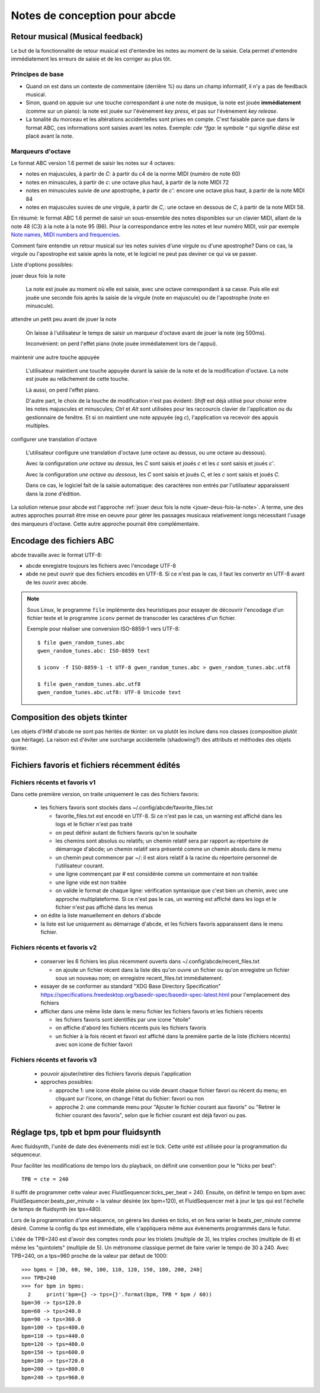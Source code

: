 Notes de conception pour abcde
==============================

Retour musical (Musical feedback)
---------------------------------

Le but de la fonctionnalité de retour musical est d'entendre les notes au
moment de la saisie. Cela permet d'entendre immédiatement les erreurs de
saisie et de les corriger au plus tôt.

Principes de base
~~~~~~~~~~~~~~~~~

* Quand on est dans un contexte de commentaire (derrière `%`) ou dans un champ
  informatif, il n'y a pas de feedback musical.

* Sinon, quand on appuie sur une touche correspondant à une note de musique, la
  note est jouée **immédiatement** (comme sur un piano): la note est jouée sur
  l'évènement *key press*, et pas sur l'évènement *key release*.

* La tonalité du morceau et les altérations accidentelles sont prises en
  compte. C'est faisable parce que dans le format ABC, ces informations sont
  saisies avant les notes. Exemple: `cde ^fga`: le symbole `^` qui signifie
  *dièse* est placé avant la note.

Marqueurs d'octave
~~~~~~~~~~~~~~~~~~

Le format ABC version 1.6 permet de saisir les notes sur 4 octaves:

* notes en majuscules, à partir de `C`: à partir du c4 de la norme MIDI (numéro
  de note 60)

* notes en minuscules, à partir de `c`: une octave plus haut, à partir de la
  note MIDI 72

* notes en minuscules suivie de *une* apostrophe, à partir de `c'`: encore une
  octave plus haut, à partir de la note MIDI 84

* notes en majuscules suvies de *une* virgule, à partir de `C,`: une octave en
  dessous de `C`, à partir de la note MIDI 58.

En résumé: le format ABC 1.6 permet de saisir un sous-ensemble des notes
disponibles sur un clavier MIDI, allant de la note 48 (C3) à la note à la note
95 (B6). Pour la correspondance entre les notes et leur numéro MIDI, voir par
exemple `Note names, MIDI numbers and frequencies`_.

Comment faire entendre un retour musical sur les notes suivies d'une virgule ou
d'une apostrophe? Dans ce cas, la virgule ou l'apostrophe est saisie après la
note, et le logiciel ne peut pas deviner ce qui va se passer.

Liste d'options possibles:

.. _jouer-deux-fois-la-note:

jouer deux fois la note

   La note est jouée au moment où elle est saisie, avec une octave
   correspondant à sa casse. Puis elle est jouée une seconde fois après la
   saisie de la virgule (note en majuscule) ou de l'apostrophe (note en
   minuscule).

attendre un petit peu avant de jouer la note

   On laisse à l'utilisateur le temps de saisir un marqueur d'octave avant de
   jouer la note (eg 500ms).
   
   Inconvénient: on perd l'effet piano (note jouée immédiatement lors de
   l'appui).

maintenir une autre touche appuyée

   L'utilisateur maintient une touche appuyée durant la saisie de la note et de
   la modification d'octave. La note est jouée au relâchement de cette touche.

   Là aussi, on perd l'effet piano.
   
   D'autre part, le choix de la touche de modification n'est pas évident:
   `Shift` est déjà utilisé pour choisir entre les notes majuscules et
   minuscules; `Ctrl` et `Alt` sont utilisées pour les raccourcis clavier de
   l'application ou du gestionnaire de fenêtre. Et si on maintient une note
   appuyée (eg `c`), l'application va recevoir des appuis multiples.

configurer une translation d'octave

   L'utilisateur configure une translation d'octave (une octave au dessus, ou
   une octave au dessous).

   Avec la configuration *une octave au dessus*, les `C` sont saisis et joués
   `c` et les `c` sont saisis et joués `c'`.

   Avec la configuration *une octave au dessous*, les `C` sont saisis et joués
   `C,` et les `c` sont saisis et joués `C`.

   Dans ce cas, le logiciel fait de la saisie automatique: des caractères non
   entrés par l'utilisateur apparaissent dans la zone d'édition.

La solution retenue pour abcde est l'approche :ref:`jouer deux fois la note
<jouer-deux-fois-la-note>`. A terme, une des autres approches pourrait être
mise en oeuvre pour gérer les passages musicaux relativement longs nécessitant
l'usage des marqueurs d'octave. Cette autre approche pourrait être
complémentaire.

.. _Note names, MIDI numbers and frequencies: http://newt.phys.unsw.edu.au/jw/notes.html


Encodage des fichiers ABC
-------------------------

abcde travaille avec le format UTF-8:

* abcde enregistre toujours les fichiers avec l'encodage UTF-8

* abde ne peut ouvrir que des fichiers encodés en UTF-8. Si ce n'est pas le cas, il faut les convertir
  en UTF-8 avant de les ouvrir avec abcde.

.. note::

   Sous Linux,  le programme ``file`` implémente des heuristiques pour essayer de découvrir l'encodage
   d'un fichier texte et le programme ``iconv`` permet de transcoder les caractères d'un fichier.

   Exemple pour réaliser une conversion ISO-8859-1 vers UTF-8::

     $ file gwen_random_tunes.abc
     gwen_random_tunes.abc: ISO-8859 text

     $ iconv -f ISO-8859-1 -t UTF-8 gwen_random_tunes.abc > gwen_random_tunes.abc.utf8

     $ file gwen_random_tunes.abc.utf8
     gwen_random_tunes.abc.utf8: UTF-8 Unicode text


Composition des objets tkinter
------------------------------

Les objets d'IHM d'abcde ne sont pas hérités de tkinter: on va plutôt les inclure dans nos classes
(composition plutôt que héritage). La raison est d'éviter une surcharge accidentelle (shadowing?)
des attributs et méthodes des objets tkinter.

.. _Fichiers récents et favoris:

Fichiers favoris et fichiers récemment édités
---------------------------------------------

Fichiers récents et favoris v1
~~~~~~~~~~~~~~~~~~~~~~~~~~~~~~

Dans cette première version, on traite uniquement le cas des fichiers favoris:

  * les fichiers favoris sont stockés dans ~/.config/abcde/favorite_files.txt

    * favorite_files.txt est encodé en UTF-8. Si ce n'est pas le cas, un warning est affiché
      dans les logs et le fichier n'est pas traité

    * on peut définir autant de fichiers favoris qu'on le souhaite

    * les chemins sont absolus ou relatifs; un chemin relatif sera par rapport au répertoire de
      démarrage d'abcde; un chemin relatif sera présenté comme un chemin absolu dans le menu

    * un chemin peut commencer par ~/: il est alors relatif à la racine du répertoire personnel
      de l'utilisateur courant.

    * une ligne commençant par # est considérée comme un commentaire et non traitée

    * une ligne vide est non traitée

    * on valide le format de chaque ligne: vérification syntaxique que c'est bien un chemin,
      avec une approche multiplateforme. Si ce n'est pas le cas, un warning est affiché
      dans les logs et le fichier n'est pas affiché dans les menus

  * on édite la liste manuellement en dehors d'abcde

  * la liste est lue uniquement au démarrage d'abcde, et les fichiers favoris apparaissent dans le
    menu fichier.

Fichiers récents et favoris v2
~~~~~~~~~~~~~~~~~~~~~~~~~~~~~~

  * conserver les 6 fichiers les plus récemment ouverts dans ~/.config/abcde/recent_files.txt

    * on ajoute un fichier récent dans la liste dès qu'on ouvre un fichier ou qu'on enregistre
      un fichier sous un nouveau nom; on enregistre recent_files.txt immédiatement.

  * essayer de se conformer au standard "XDG Base Directory Specification"
    https://specifications.freedesktop.org/basedir-spec/basedir-spec-latest.html
    pour l'emplacement des fichiers

  * afficher dans une même liste dans le menu fichier les fichiers favoris et les fichiers récents

    * les fichiers favoris sont identifiés par une icone "étoile"

    * on affiche d'abord les fichiers récents puis les fichiers favoris

    * un fichier à la fois récent et favori est affiché dans la première partie de la liste (fichiers récents)
      avec son icone de fichier favori

Fichiers récents et favoris v3
~~~~~~~~~~~~~~~~~~~~~~~~~~~~~~

  * pouvoir ajouter/retirer des fichiers favoris depuis l'application

  * approches possibles:

    * approche 1: une icone étoile pleine ou vide devant chaque fichier favori ou récent du menu; en cliquant sur
      l'icone, on change l'état du fichier: favori ou non

    * approche 2: une commande menu pour "Ajouter le fichier courant aux favoris" ou "Retirer le fichier courant
      des favoris", selon que le fichier courant est déjà favori ou pas.


Réglage tps, tpb et bpm pour fluidsynth
---------------------------------------

Avec fluidsynth, l'unité de date des évènements midi est le tick.  Cette unité
est utilisée pour la programmation du séquenceur.

Pour faciliter les modifications de tempo lors du playback, on définit une
convention pour le "ticks per beat"::

  TPB = cte = 240

Il suffit de programmer cette valeur avec FluidSequencer.ticks_per_beat = 240.
Ensuite, on définit le tempo en bpm avec FluidSequencer.beats_per_minute = la
valeur désirée (ex bpm=120), et FluidSequencer met à jour le tps qui est
l'échelle de temps de fluidsynth (ex tps=480).

Lors de la programmation d'une séquence, on gérera les durées en ticks, et
on fera varier le beats_per_minute comme désiré.  Comme la config du tps
est immédiate, elle s'appliquera même aux évènements programmés dans le futur.

L'idée de TPB=240 est d'avoir des comptes ronds pour les triolets (multiple de
3), les triples croches (multiple de 8) et même les "quintolets" (multiple de
5).  Un métronome classique permet de faire varier le tempo de 30 à 240.  Avec
TPB=240, on a tps=960 proche de la valeur par défaut de 1000::

  >>> bpms = [30, 60, 90, 100, 110, 120, 150, 180, 200, 240]
  >>> TPB=240
  >>> for bpm in bpms:
    2     print('bpm={} -> tps={}'.format(bpm, TPB * bpm / 60))
  bpm=30 -> tps=120.0
  bpm=60 -> tps=240.0
  bpm=90 -> tps=360.0
  bpm=100 -> tps=400.0
  bpm=110 -> tps=440.0
  bpm=120 -> tps=480.0
  bpm=150 -> tps=600.0
  bpm=180 -> tps=720.0
  bpm=200 -> tps=800.0
  bpm=240 -> tps=960.0
